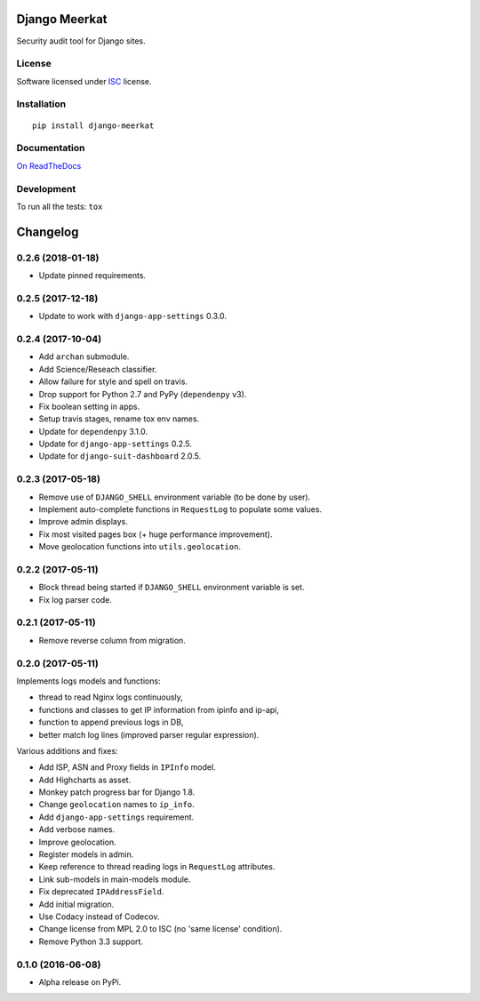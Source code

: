 ==============
Django Meerkat
==============



Security audit tool for Django sites.

License
=======

Software licensed under `ISC`_ license.

.. _ISC: https://www.isc.org/downloads/software-support-policy/isc-license/

Installation
============

::

    pip install django-meerkat

Documentation
=============

`On ReadTheDocs`_

.. _`On ReadTheDocs`: http://django-meerkat.readthedocs.io/

Development
===========

To run all the tests: ``tox``

=========
Changelog
=========

0.2.6 (2018-01-18)
==================

- Update pinned requirements.

0.2.5 (2017-12-18)
==================

- Update to work with ``django-app-settings`` 0.3.0.

0.2.4 (2017-10-04)
==================

- Add ``archan`` submodule.
- Add Science/Reseach classifier.
- Allow failure for style and spell on travis.
- Drop support for Python 2.7 and PyPy (``dependenpy`` v3).
- Fix boolean setting in apps.
- Setup travis stages, rename tox env names.
- Update for ``dependenpy`` 3.1.0.
- Update for ``django-app-settings`` 0.2.5.
- Update for ``django-suit-dashboard`` 2.0.5.

0.2.3 (2017-05-18)
==================

- Remove use of ``DJANGO_SHELL`` environment variable (to be done by user).
- Implement auto-complete functions in ``RequestLog`` to populate some values.
- Improve admin displays.
- Fix most visited pages box (+ huge performance improvement).
- Move geolocation functions into ``utils.geolocation``.

0.2.2 (2017-05-11)
==================

- Block thread being started if ``DJANGO_SHELL`` environment variable is set.
- Fix log parser code.

0.2.1 (2017-05-11)
==================

- Remove reverse column from migration.

0.2.0 (2017-05-11)
==================

Implements logs models and functions:

- thread to read Nginx logs continuously,
- functions and classes to get IP information from ipinfo and ip-api,
- function to append previous logs in DB,
- better match log lines (improved parser regular expression).

Various additions and fixes:

- Add ISP, ASN and Proxy fields in ``IPInfo`` model.
- Add Highcharts as asset.
- Monkey patch progress bar for Django 1.8.
- Change ``geolocation`` names to ``ip_info``.
- Add ``django-app-settings`` requirement.
- Add verbose names.
- Improve geolocation.
- Register models in admin.
- Keep reference to thread reading logs in ``RequestLog`` attributes.
- Link sub-models in main-models module.
- Fix deprecated ``IPAddressField``.
- Add initial migration.
- Use Codacy instead of Codecov.
- Change license from MPL 2.0 to ISC (no 'same license' condition).
- Remove Python 3.3 support.

0.1.0 (2016-06-08)
==================

* Alpha release on PyPi.


